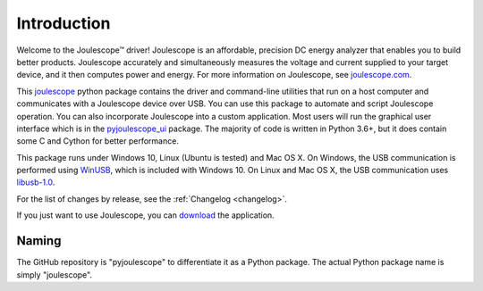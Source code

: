 .. _intro:

Introduction
============

Welcome to the Joulescope™ driver! 
Joulescope is an affordable, precision DC energy 
analyzer that enables you to build better products. 
Joulescope accurately and simultaneously measures the voltage and current 
supplied to your target device, and it then computes power and energy. 
For more information on Joulescope, see 
`joulescope.com <https://www.joulescope.com>`_.

This `joulescope <https://github.com/jetperch/pyjoulescope>`_
python package contains the driver and command-line 
utilities that  run on a host computer and communicates with a Joulescope 
device over USB. You can use this package to automate and script Joulescope 
operation. You can also incorporate Joulescope into a custom application.
Most users will run the graphical user interface which is in the 
`pyjoulescope_ui <https://github.com/jetperch/pyjoulescope_ui>`_ package. 
The majority of code is written in Python 3.6+, but it does contain some C and
Cython for better performance. 

This package runs under Windows 10, Linux (Ubuntu is tested) and Mac OS X.
On Windows, the USB communication is performed using 
`WinUSB <https://docs.microsoft.com/en-us/windows-hardware/drivers/usbcon/winusb>`_,
which is included with Windows 10.
On Linux and Mac OS X, the USB communication uses 
`libusb-1.0 <https://libusb.info/>`_.

For the list of changes by release, see the :ref:`Changelog <changelog>`.

If you just want to use Joulescope, you can 
`download <https://www.joulescope.com/download>`_ the application.


Naming
------

The GitHub repository is "pyjoulescope" to differentiate it as a Python
package.  The actual Python package name is simply "joulescope".
